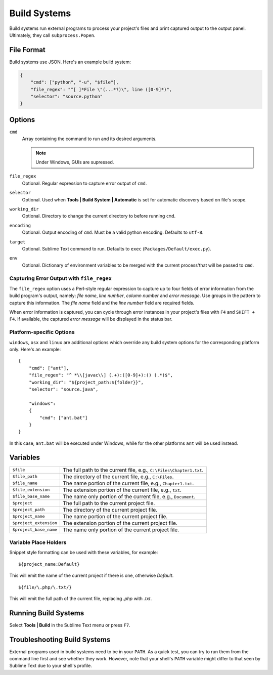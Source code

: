 Build Systems
=============


Build systems run external programs to process your project's files and print
captured output to the output panel. Ultimately, they call ``subprocess.Popen``.


File Format
***********

Build systems use JSON. Here's an example build system:

.. sourcecode:: python

    {
        "cmd": ["python", "-u", "$file"],
        "file_regex": "^[ ]*File \"(...*?)\", line ([0-9]*)",
        "selector": "source.python"
    }


Options
*******

``cmd``
    Array containing the command to run and its desired arguments.

    .. note::
        Under Windows, GUIs are supressed.

``file_regex``
    Optional. Regular expression to capture error output of ``cmd``.

``selector``
    Optional. Used when **Tools | Build System | Automatic** is set for automatic discovery based on file's scope.

``working_dir``
    Optional. Directory to change the current directory to before running ``cmd``.

``encoding``
    Optional. Output encoding of ``cmd``. Must be a valid python encoding. Defaults to ``utf-8``.

``target``
    Optional. Sublime Text command to run. Defaults to ``exec`` (``Packages/Default/exec.py``).

``env``
    Optional. Dictionary of environment variables to be merged with the current
    process'that will be passed to ``cmd``.

Capturing Error Output with ``file_regex``
------------------------------------------

The ``file_regex`` option uses a Perl-style regular expression to capture up
to four fields of error information from the build program's output, namely:
*file name*, *line number*, *column number* and *error message*. Use
groups in the pattern to capture this information. The *file name* field and
the *line number* field are required fields.

When error information is captured, you can cycle through error instances in
your project's files with ``F4`` and ``SHIFT + F4``. If available, the captured
*error message* will be displayed in the status bar.

Platform-specific Options
-------------------------

``windows``, ``osx`` and ``linux`` are additional options which override any
build system options for the corresponding platform only. Here's an example::


    {
        "cmd": ["ant"],
        "file_regex": "^ *\\[javac\\] (.+):([0-9]+):() (.*)$",
        "working_dir": "${project_path:${folder}}",
        "selector": "source.java",
    
        "windows":
        {
            "cmd": ["ant.bat"]
        }
    }

In this case, ``ant.bat`` will be executed under Windows, while for the other
platforms ``ant`` will be used instead.


Variables
*********

====================== =====================================================================================
``$file``              The full path to the current file, e.g., ``C:\Files\Chapter1.txt``.
``$file_path``         The directory of the current file, e.g., ``C:\Files``.
``$file_name``         The name portion of the current file, e.g., ``Chapter1.txt``.
``$file_extension``    The extension portion of the current file, e.g., ``txt``.
``$file_base_name``    The name only portion of the current file, e.g., ``Document``.
``$project``           The full path to the current project file.
``$project_path``      The directory of the current project file.
``$project_name``      The name portion of the current project file.
``$project_extension`` The extension portion of the current project file.
``$project_base_name`` The name only portion of the current project file.
====================== =====================================================================================

Variable Place Holders
----------------------

Snippet style formatting can be used with these variables, for example::

    ${project_name:Default}

This will emit the name of the current project if there is one, otherwise *Default*.

::

    ${file/\.php/\.txt/}

This will emit the full path of the current file, replacing *.php* with *.txt*.

Running Build Systems
*********************

Select **Tools | Build** in the Sublime Text menu or press ``F7``.


Troubleshooting Build Systems
*****************************

External programs used in build systems need to be in your ``PATH``. As a
quick test, you can try to run them from the command line first and see whether
they work. However, note that your shell's ``PATH`` variable might differ to
that seen by Sublime Text due to your shell's profile.

.. seealso::
	
	`Managing Environmental Variables in Windows <http://goo.gl/F77EM>`_
		Search Microsoft for this topic.
	